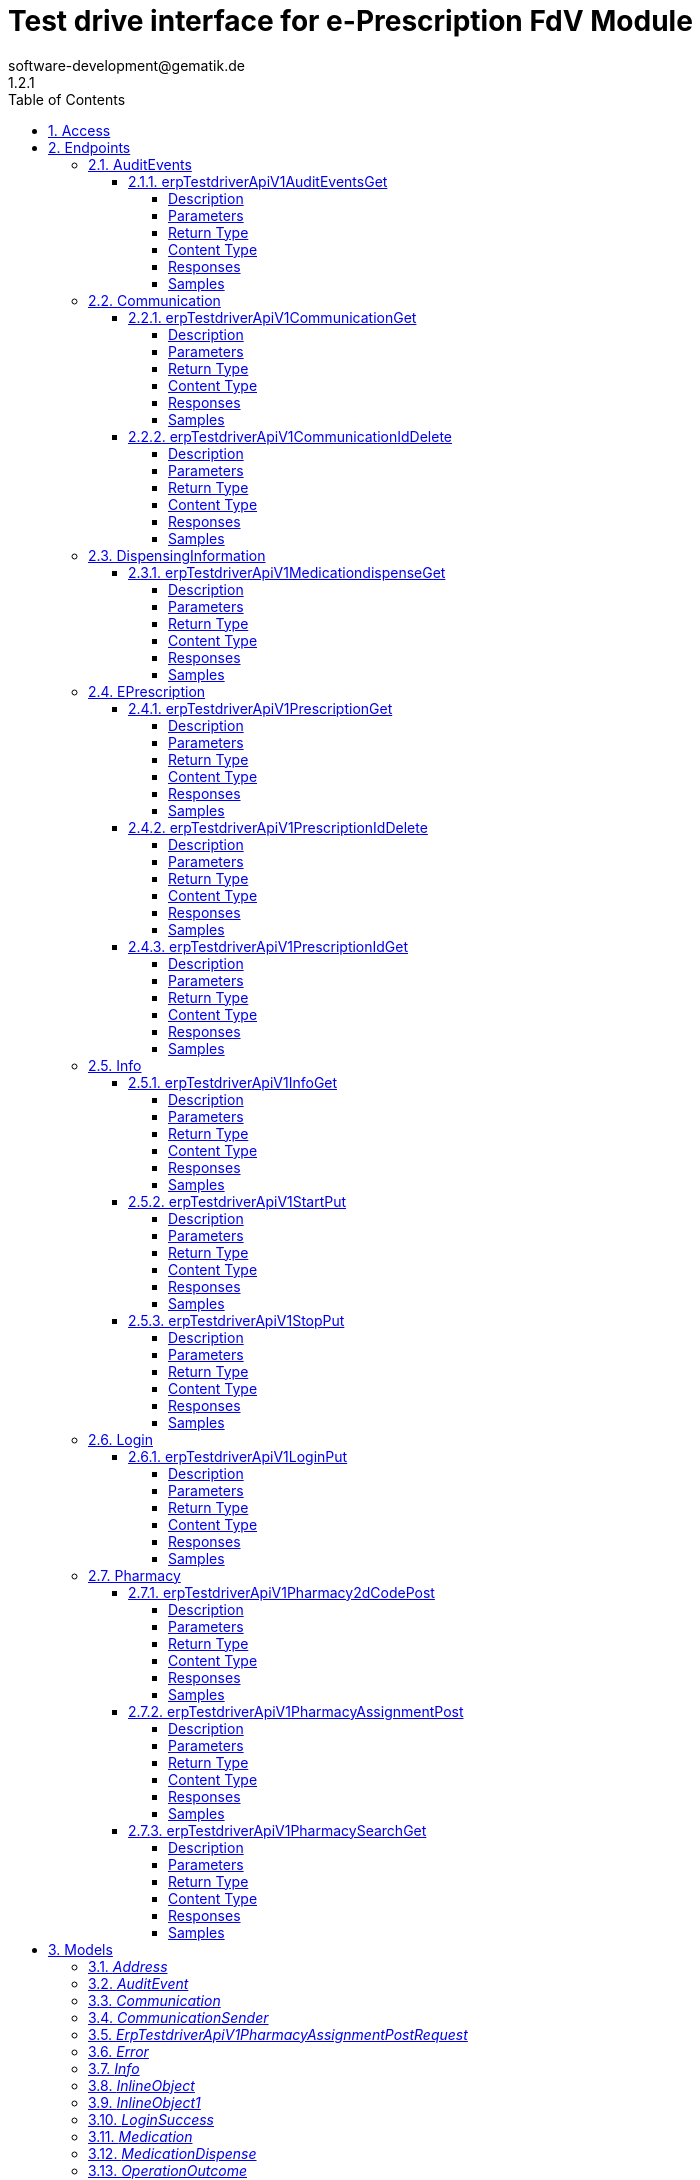 = Test drive interface for e-Prescription FdV Module
software-development@gematik.de
1.2.1
:toc: left
:numbered:
:toclevels: 4
:source-highlighter: highlightjs
:keywords: openapi, rest, Test drive interface for e-Prescription FdV Module
:specDir: 
:snippetDir: 
:generator-template: v1 2019-12-20
:info-url: https://www.gematik.de
:app-name: Test drive interface for e-Prescription FdV Module

[abstract]
.Abstract
REST interface to automate the test of a e-Prescription FdV Module implementation.


// markup not found, no include::{specDir}intro.adoc[opts=optional]


== Access


* *APIKey* KeyParamName:     _apiKey_,     KeyInQuery: _false_, KeyInHeader: _true_


== Endpoints


[.AuditEvents]
=== AuditEvents


[.erpTestdriverApiV1AuditEventsGet]
==== erpTestdriverApiV1AuditEventsGet

`GET /erp/testdriver/api/v1/auditEvents`

Operation returns a list (max. 50 entries) of audit events, sorted in descending order by creation date

===== Description

UC: Protokolldaten anzeigen See https://github.com/gematik/api-erp/blob/master/docs/erp_versicherte.adoc#einsicht-in-das-zugriffsprotokoll


// markup not found, no include::{specDir}erp/testdriver/api/v1/auditEvents/GET/spec.adoc[opts=optional]



===== Parameters







===== Return Type

array[<<AuditEvent>>]


===== Content Type

* application/json

===== Responses

.HTTP Response Codes
[cols="2,3,1"]
|===
| Code | Message | Datatype


| 200
| A list (max. 50 entries) of audit events, sorted in descending order by creation date
| List[<<AuditEvent>>] 


| 403
| Forbidden - you are not allowed to do this
|  <<>>


| 400
| The error is used to describe an OperationOutcome or a technical error, e.g. VAU encryption error
|  <<inline_object_1>>

|===

===== Samples


// markup not found, no include::{snippetDir}erp/testdriver/api/v1/auditEvents/GET/http-request.adoc[opts=optional]


// markup not found, no include::{snippetDir}erp/testdriver/api/v1/auditEvents/GET/http-response.adoc[opts=optional]



// file not found, no * wiremock data link :erp/testdriver/api/v1/auditEvents/GET/GET.json[]


ifdef::internal-generation[]
===== Implementation

// markup not found, no include::{specDir}erp/testdriver/api/v1/auditEvents/GET/implementation.adoc[opts=optional]


endif::internal-generation[]


[.Communication]
=== Communication


[.erpTestdriverApiV1CommunicationGet]
==== erpTestdriverApiV1CommunicationGet

`GET /erp/testdriver/api/v1/communication`

Operation returns a list (max. 50 entries) of communications for a patient, sorted in descending order by creation date

===== Description

UC: Nachrichten von Apotheke anzeigen https://github.com/gematik/api-erp/blob/master/docs/erp_communication.adoc#anwendungsfall-alle-nachrichten-vom-e-rezept-fachdienst-abrufen


// markup not found, no include::{specDir}erp/testdriver/api/v1/communication/GET/spec.adoc[opts=optional]



===== Parameters







===== Return Type

array[<<Communication>>]


===== Content Type

* application/json

===== Responses

.HTTP Response Codes
[cols="2,3,1"]
|===
| Code | Message | Datatype


| 200
| 
| List[<<Communication>>] 


| 403
| Forbidden - you are not allowed to do this
|  <<>>


| 400
| The error is used to describe an OperationOutcome or a technical error, e.g. VAU encryption error
|  <<inline_object_1>>

|===

===== Samples


// markup not found, no include::{snippetDir}erp/testdriver/api/v1/communication/GET/http-request.adoc[opts=optional]


// markup not found, no include::{snippetDir}erp/testdriver/api/v1/communication/GET/http-response.adoc[opts=optional]



// file not found, no * wiremock data link :erp/testdriver/api/v1/communication/GET/GET.json[]


ifdef::internal-generation[]
===== Implementation

// markup not found, no include::{specDir}erp/testdriver/api/v1/communication/GET/implementation.adoc[opts=optional]


endif::internal-generation[]


[.erpTestdriverApiV1CommunicationIdDelete]
==== erpTestdriverApiV1CommunicationIdDelete

`DELETE /erp/testdriver/api/v1/communication/{id}`

Operation to deletes a communication by id

===== Description

UC: Nachrichten löschen https://github.com/gematik/api-erp/blob/master/docs/erp_communication.adoc#anwendungsfall-nachricht-als-apotheke-l%C3%B6schen


// markup not found, no include::{specDir}erp/testdriver/api/v1/communication/\{id\}/DELETE/spec.adoc[opts=optional]



===== Parameters

====== Path Parameters

[cols="2,3,1,1,1"]
|===
|Name| Description| Required| Default| Pattern

| id
|  
| X
| null
| 

|===






===== Return Type



-

===== Content Type

* application/json

===== Responses

.HTTP Response Codes
[cols="2,3,1"]
|===
| Code | Message | Datatype


| 204
| Operation was successful
|  <<>>


| 403
| Forbidden - you are not allowed to do this
|  <<>>


| 400
| The error is used to describe an OperationOutcome or a technical error, e.g. VAU encryption error
|  <<inline_object_1>>

|===

===== Samples


// markup not found, no include::{snippetDir}erp/testdriver/api/v1/communication/\{id\}/DELETE/http-request.adoc[opts=optional]


// markup not found, no include::{snippetDir}erp/testdriver/api/v1/communication/\{id\}/DELETE/http-response.adoc[opts=optional]



// file not found, no * wiremock data link :erp/testdriver/api/v1/communication/{id}/DELETE/DELETE.json[]


ifdef::internal-generation[]
===== Implementation

// markup not found, no include::{specDir}erp/testdriver/api/v1/communication/\{id\}/DELETE/implementation.adoc[opts=optional]


endif::internal-generation[]


[.DispensingInformation]
=== DispensingInformation


[.erpTestdriverApiV1MedicationdispenseGet]
==== erpTestdriverApiV1MedicationdispenseGet

`GET /erp/testdriver/api/v1/medicationdispense`

Operation returns a list (max. 50 entries) of medication dispense information's, sorted in descending order by creation date

===== Description

UC: Abgabeinformationen anzeigen See https://github.com/gematik/api-erp/blob/master/docs/erp_versicherte.adoc#abgabeinformationen-abrufen


// markup not found, no include::{specDir}erp/testdriver/api/v1/medicationdispense/GET/spec.adoc[opts=optional]



===== Parameters





====== Query Parameters

[cols="2,3,1,1,1"]
|===
|Name| Description| Required| Default| Pattern

| whenhandedover
|  
| -
| null
| 

|===


===== Return Type

array[<<MedicationDispense>>]


===== Content Type

* application/json

===== Responses

.HTTP Response Codes
[cols="2,3,1"]
|===
| Code | Message | Datatype


| 200
| A list (max. 50 entries) of medication dispenses, sorted in descending order by creation date
| List[<<MedicationDispense>>] 


| 403
| Forbidden - you are not allowed to do this
|  <<>>


| 400
| The error is used to describe an OperationOutcome or a technical error, e.g. VAU encryption error
|  <<inline_object_1>>

|===

===== Samples


// markup not found, no include::{snippetDir}erp/testdriver/api/v1/medicationdispense/GET/http-request.adoc[opts=optional]


// markup not found, no include::{snippetDir}erp/testdriver/api/v1/medicationdispense/GET/http-response.adoc[opts=optional]



// file not found, no * wiremock data link :erp/testdriver/api/v1/medicationdispense/GET/GET.json[]


ifdef::internal-generation[]
===== Implementation

// markup not found, no include::{specDir}erp/testdriver/api/v1/medicationdispense/GET/implementation.adoc[opts=optional]


endif::internal-generation[]


[.EPrescription]
=== EPrescription


[.erpTestdriverApiV1PrescriptionGet]
==== erpTestdriverApiV1PrescriptionGet

`GET /erp/testdriver/api/v1/prescription`

Operation to retrieve a list (max. 50 entries) of e-prescriptions, sorted in descending order by creation date

===== Description

UC: E-Rezepte empfangen See https://github.com/gematik/api-erp/blob/master/docs/erp_versicherte.adoc#alle-e-rezepte-ansehen


// markup not found, no include::{specDir}erp/testdriver/api/v1/prescription/GET/spec.adoc[opts=optional]



===== Parameters







===== Return Type

array[<<Prescription>>]


===== Content Type

* application/json

===== Responses

.HTTP Response Codes
[cols="2,3,1"]
|===
| Code | Message | Datatype


| 200
| A list (max. 50 entries) of e-prescriptions, sorted in descending order by creation date
| List[<<Prescription>>] 


| 400
| The error is used to describe an OperationOutcome or a technical error, e.g. VAU encryption error
|  <<inline_object_1>>


| 403
| Forbidden - you are not allowed to do this
|  <<>>

|===

===== Samples


// markup not found, no include::{snippetDir}erp/testdriver/api/v1/prescription/GET/http-request.adoc[opts=optional]


// markup not found, no include::{snippetDir}erp/testdriver/api/v1/prescription/GET/http-response.adoc[opts=optional]



// file not found, no * wiremock data link :erp/testdriver/api/v1/prescription/GET/GET.json[]


ifdef::internal-generation[]
===== Implementation

// markup not found, no include::{specDir}erp/testdriver/api/v1/prescription/GET/implementation.adoc[opts=optional]


endif::internal-generation[]


[.erpTestdriverApiV1PrescriptionIdDelete]
==== erpTestdriverApiV1PrescriptionIdDelete

`DELETE /erp/testdriver/api/v1/prescription/{id}`

Operation to deletes an e-prescription

===== Description

UC: E-Rezepte am E-Rezept Fachdienst löschen See https://github.com/gematik/api-erp/blob/master/docs/erp_versicherte.adoc#ein-e-rezept-l%C3%B6schen


// markup not found, no include::{specDir}erp/testdriver/api/v1/prescription/\{id\}/DELETE/spec.adoc[opts=optional]



===== Parameters

====== Path Parameters

[cols="2,3,1,1,1"]
|===
|Name| Description| Required| Default| Pattern

| id
|  
| X
| null
| 

|===






===== Return Type



-

===== Content Type

* application/json

===== Responses

.HTTP Response Codes
[cols="2,3,1"]
|===
| Code | Message | Datatype


| 204
| Operation was successful
|  <<>>


| 403
| Forbidden - you are not allowed to do this
|  <<>>


| 400
| The error is used to describe an OperationOutcome or a technical error, e.g. VAU encryption error
|  <<inline_object_1>>

|===

===== Samples


// markup not found, no include::{snippetDir}erp/testdriver/api/v1/prescription/\{id\}/DELETE/http-request.adoc[opts=optional]


// markup not found, no include::{snippetDir}erp/testdriver/api/v1/prescription/\{id\}/DELETE/http-response.adoc[opts=optional]



// file not found, no * wiremock data link :erp/testdriver/api/v1/prescription/{id}/DELETE/DELETE.json[]


ifdef::internal-generation[]
===== Implementation

// markup not found, no include::{specDir}erp/testdriver/api/v1/prescription/\{id\}/DELETE/implementation.adoc[opts=optional]


endif::internal-generation[]


[.erpTestdriverApiV1PrescriptionIdGet]
==== erpTestdriverApiV1PrescriptionIdGet

`GET /erp/testdriver/api/v1/prescription/{id}`

Operation to download a single e-prescription

===== Description

UC: E-Rezepte empfangen See https://github.com/gematik/api-erp/blob/master/docs/erp_versicherte.adoc#ein-einzelnes-e-rezept-abrufen-und-in-der-apotheke-einl%C3%B6sen


// markup not found, no include::{specDir}erp/testdriver/api/v1/prescription/\{id\}/GET/spec.adoc[opts=optional]



===== Parameters

====== Path Parameters

[cols="2,3,1,1,1"]
|===
|Name| Description| Required| Default| Pattern

| id
|  
| X
| null
| 

|===






===== Return Type

<<Prescription>>


===== Content Type

* application/json

===== Responses

.HTTP Response Codes
[cols="2,3,1"]
|===
| Code | Message | Datatype


| 200
| See https://github.com/gematik/api-erp/blob/master/docs/erp_versicherte.adoc#alle-e-prescriptione-ansehen
|  <<Prescription>>


| 400
| The error is used to describe an OperationOutcome or a technical error, e.g. VAU encryption error
|  <<inline_object_1>>


| 403
| Forbidden - you are not allowed to do this
|  <<>>

|===

===== Samples


// markup not found, no include::{snippetDir}erp/testdriver/api/v1/prescription/\{id\}/GET/http-request.adoc[opts=optional]


// markup not found, no include::{snippetDir}erp/testdriver/api/v1/prescription/\{id\}/GET/http-response.adoc[opts=optional]



// file not found, no * wiremock data link :erp/testdriver/api/v1/prescription/{id}/GET/GET.json[]


ifdef::internal-generation[]
===== Implementation

// markup not found, no include::{specDir}erp/testdriver/api/v1/prescription/\{id\}/GET/implementation.adoc[opts=optional]


endif::internal-generation[]


[.Info]
=== Info


[.erpTestdriverApiV1InfoGet]
==== erpTestdriverApiV1InfoGet

`GET /erp/testdriver/api/v1/info`

General information about this test driver interface and the test FdV

===== Description




// markup not found, no include::{specDir}erp/testdriver/api/v1/info/GET/spec.adoc[opts=optional]



===== Parameters







===== Return Type

<<Info>>


===== Content Type

* application/json

===== Responses

.HTTP Response Codes
[cols="2,3,1"]
|===
| Code | Message | Datatype


| 200
| Test driver interface is ready for use
|  <<Info>>


| 400
| Error processing the request with the test driver
|  <<inline_object>>


| 403
| Forbidden - you are not allowed to do this
|  <<>>

|===

===== Samples


// markup not found, no include::{snippetDir}erp/testdriver/api/v1/info/GET/http-request.adoc[opts=optional]


// markup not found, no include::{snippetDir}erp/testdriver/api/v1/info/GET/http-response.adoc[opts=optional]



// file not found, no * wiremock data link :erp/testdriver/api/v1/info/GET/GET.json[]


ifdef::internal-generation[]
===== Implementation

// markup not found, no include::{specDir}erp/testdriver/api/v1/info/GET/implementation.adoc[opts=optional]


endif::internal-generation[]


[.erpTestdriverApiV1StartPut]
==== erpTestdriverApiV1StartPut

`PUT /erp/testdriver/api/v1/start`

Start die Test-FdV

===== Description




// markup not found, no include::{specDir}erp/testdriver/api/v1/start/PUT/spec.adoc[opts=optional]



===== Parameters







===== Return Type



-

===== Content Type

* application/json

===== Responses

.HTTP Response Codes
[cols="2,3,1"]
|===
| Code | Message | Datatype


| 200
| Operation was successful
|  <<>>


| 400
| Error processing the request with the test driver
|  <<inline_object>>


| 403
| Forbidden - you are not allowed to do this
|  <<>>

|===

===== Samples


// markup not found, no include::{snippetDir}erp/testdriver/api/v1/start/PUT/http-request.adoc[opts=optional]


// markup not found, no include::{snippetDir}erp/testdriver/api/v1/start/PUT/http-response.adoc[opts=optional]



// file not found, no * wiremock data link :erp/testdriver/api/v1/start/PUT/PUT.json[]


ifdef::internal-generation[]
===== Implementation

// markup not found, no include::{specDir}erp/testdriver/api/v1/start/PUT/implementation.adoc[opts=optional]


endif::internal-generation[]


[.erpTestdriverApiV1StopPut]
==== erpTestdriverApiV1StopPut

`PUT /erp/testdriver/api/v1/stop`

Stop die Test-FdV

===== Description




// markup not found, no include::{specDir}erp/testdriver/api/v1/stop/PUT/spec.adoc[opts=optional]



===== Parameters







===== Return Type



-

===== Content Type

* application/json

===== Responses

.HTTP Response Codes
[cols="2,3,1"]
|===
| Code | Message | Datatype


| 200
| Operation was successful
|  <<>>


| 400
| Error processing the request with the test driver
|  <<inline_object>>


| 403
| Forbidden - you are not allowed to do this
|  <<>>

|===

===== Samples


// markup not found, no include::{snippetDir}erp/testdriver/api/v1/stop/PUT/http-request.adoc[opts=optional]


// markup not found, no include::{snippetDir}erp/testdriver/api/v1/stop/PUT/http-response.adoc[opts=optional]



// file not found, no * wiremock data link :erp/testdriver/api/v1/stop/PUT/PUT.json[]


ifdef::internal-generation[]
===== Implementation

// markup not found, no include::{specDir}erp/testdriver/api/v1/stop/PUT/implementation.adoc[opts=optional]


endif::internal-generation[]


[.Login]
=== Login


[.erpTestdriverApiV1LoginPut]
==== erpTestdriverApiV1LoginPut

`PUT /erp/testdriver/api/v1/login`

Operation to login with an kvnr

===== Description




// markup not found, no include::{specDir}erp/testdriver/api/v1/login/PUT/spec.adoc[opts=optional]



===== Parameters


====== Body Parameter

[cols="2,3,1,1,1"]
|===
|Name| Description| Required| Default| Pattern

| body
|  <<string>>
| X
| 
| /^([A-Z])(\d{8})(\d)$/

|===





===== Return Type

<<LoginSuccess>>


===== Content Type

* application/json

===== Responses

.HTTP Response Codes
[cols="2,3,1"]
|===
| Code | Message | Datatype


| 200
| 
|  <<LoginSuccess>>


| 400
| The error is used to describe an OperationOutcome or a technical error, e.g. VAU encryption error
|  <<inline_object_1>>


| 403
| Forbidden - you are not allowed to do this
|  <<>>

|===

===== Samples


// markup not found, no include::{snippetDir}erp/testdriver/api/v1/login/PUT/http-request.adoc[opts=optional]


// markup not found, no include::{snippetDir}erp/testdriver/api/v1/login/PUT/http-response.adoc[opts=optional]



// file not found, no * wiremock data link :erp/testdriver/api/v1/login/PUT/PUT.json[]


ifdef::internal-generation[]
===== Implementation

// markup not found, no include::{specDir}erp/testdriver/api/v1/login/PUT/implementation.adoc[opts=optional]


endif::internal-generation[]


[.Pharmacy]
=== Pharmacy


[.erpTestdriverApiV1Pharmacy2dCodePost]
==== erpTestdriverApiV1Pharmacy2dCodePost

`POST /erp/testdriver/api/v1/pharmacy/2dCode`



===== Description

Operation generates e-prescription token as 2D code


// markup not found, no include::{specDir}erp/testdriver/api/v1/pharmacy/2dCode/POST/spec.adoc[opts=optional]



===== Parameters


====== Body Parameter

[cols="2,3,1,1,1"]
|===
|Name| Description| Required| Default| Pattern

| body
|  <<string>>
| X
| 
| 

|===





===== Return Type


<<byte[]>>


===== Content Type

* application/json

===== Responses

.HTTP Response Codes
[cols="2,3,1"]
|===
| Code | Message | Datatype


| 200
| Image (PNG) encoded as base64 string
|  <<byte[]>>


| 403
| Forbidden - you are not allowed to do this
|  <<>>


| 400
| The error is used to describe an OperationOutcome or a technical error, e.g. VAU encryption error
|  <<inline_object_1>>

|===

===== Samples


// markup not found, no include::{snippetDir}erp/testdriver/api/v1/pharmacy/2dCode/POST/http-request.adoc[opts=optional]


// markup not found, no include::{snippetDir}erp/testdriver/api/v1/pharmacy/2dCode/POST/http-response.adoc[opts=optional]



// file not found, no * wiremock data link :erp/testdriver/api/v1/pharmacy/2dCode/POST/POST.json[]


ifdef::internal-generation[]
===== Implementation

// markup not found, no include::{specDir}erp/testdriver/api/v1/pharmacy/2dCode/POST/implementation.adoc[opts=optional]


endif::internal-generation[]


[.erpTestdriverApiV1PharmacyAssignmentPost]
==== erpTestdriverApiV1PharmacyAssignmentPost

`POST /erp/testdriver/api/v1/pharmacy/assignment`



===== Description

Operation is intended to assign an e-prescription to a pharmacy


// markup not found, no include::{specDir}erp/testdriver/api/v1/pharmacy/assignment/POST/spec.adoc[opts=optional]



===== Parameters


====== Body Parameter

[cols="2,3,1,1,1"]
|===
|Name| Description| Required| Default| Pattern

| ErpTestdriverApiV1PharmacyAssignmentPostRequest
|  <<ErpTestdriverApiV1PharmacyAssignmentPostRequest>>
| X
| 
| 

|===





===== Return Type

<<Communication>>


===== Content Type

* application/json

===== Responses

.HTTP Response Codes
[cols="2,3,1"]
|===
| Code | Message | Datatype


| 200
| 
|  <<Communication>>


| 403
| Forbidden - you are not allowed to do this
|  <<>>


| 400
| The error is used to describe an OperationOutcome or a technical error, e.g. VAU encryption error
|  <<inline_object_1>>

|===

===== Samples


// markup not found, no include::{snippetDir}erp/testdriver/api/v1/pharmacy/assignment/POST/http-request.adoc[opts=optional]


// markup not found, no include::{snippetDir}erp/testdriver/api/v1/pharmacy/assignment/POST/http-response.adoc[opts=optional]



// file not found, no * wiremock data link :erp/testdriver/api/v1/pharmacy/assignment/POST/POST.json[]


ifdef::internal-generation[]
===== Implementation

// markup not found, no include::{specDir}erp/testdriver/api/v1/pharmacy/assignment/POST/implementation.adoc[opts=optional]


endif::internal-generation[]


[.erpTestdriverApiV1PharmacySearchGet]
==== erpTestdriverApiV1PharmacySearchGet

`GET /erp/testdriver/api/v1/pharmacy/search`



===== Description

UC: Apotheke suchen See https://github.com/gematik/api-erp/blob/master/docs/erp_versicherte.adoc#eine-apotheke-aus-dem-apotheken-verzeichnis-ausw%C3%A4hlen


// markup not found, no include::{specDir}erp/testdriver/api/v1/pharmacy/search/GET/spec.adoc[opts=optional]



===== Parameters





====== Query Parameters

[cols="2,3,1,1,1"]
|===
|Name| Description| Required| Default| Pattern

| near
|  
| -
| null
| 

| address-city
|  
| -
| null
| 

| name
|  
| -
| null
| 

|===


===== Return Type

array[<<Pharmacy>>]


===== Content Type

* application/json

===== Responses

.HTTP Response Codes
[cols="2,3,1"]
|===
| Code | Message | Datatype


| 200
| A list (max. 50 entries) of pharmacies, sorted in order by name
| List[<<Pharmacy>>] 


| 403
| Forbidden - you are not allowed to do this
|  <<>>


| 400
| The error is used to describe an OperationOutcome or a technical error, e.g. VAU encryption error
|  <<inline_object_1>>

|===

===== Samples


// markup not found, no include::{snippetDir}erp/testdriver/api/v1/pharmacy/search/GET/http-request.adoc[opts=optional]


// markup not found, no include::{snippetDir}erp/testdriver/api/v1/pharmacy/search/GET/http-response.adoc[opts=optional]



// file not found, no * wiremock data link :erp/testdriver/api/v1/pharmacy/search/GET/GET.json[]


ifdef::internal-generation[]
===== Implementation

// markup not found, no include::{specDir}erp/testdriver/api/v1/pharmacy/search/GET/implementation.adoc[opts=optional]


endif::internal-generation[]


[#models]
== Models


[#Address]
=== _Address_ 




[.fields-Address]
[cols="2,1,1,2,4,1"]
|===
| Field Name| Required| Nullable | Type| Description | Format

| city
| 
| 
|   String  
| 
|     

| street
| 
| 
|   String  
| 
|     

| streetNr
| 
| 
|   String  
| 
|     

| zipcode
| 
| 
|   BigDecimal  
| 
|     

|===



[#AuditEvent]
=== _AuditEvent_ 

Reduced modeled by https://gematik.de/fhir/erp/StructureDefinition/GEM_ERP_PR_AuditEvent


[.fields-AuditEvent]
[cols="2,1,1,2,4,1"]
|===
| Field Name| Required| Nullable | Type| Description | Format

| text
| X
| 
|   String  
| 
|     

| recorded
| X
| 
|   Date  
| 
| date-time    

| prescriptionId
| X
| 
|   String  
| See https://simplifier.net/e-prescription-workflow/gem_erp_pr_prescriptionid
|     

| action
| X
| 
|  <<String>>  
| 
|  _Enum:_ C, R, U, D, E,  

| who
| X
| 
| <<String>>    
| Agent that triggered this event
|     

|===



[#Communication]
=== _Communication_ 

See https://gematik.de/fhir/erp/StructureDefinition/GEM_ERP_PR_Communication_InfoReq See https://gematik.de/fhir/erp/StructureDefinition/GEM_ERP_PR_Communication_DispReq See https://gematik.de/fhir/erp/StructureDefinition/GEM_ERP_PR_Communication_Reply


[.fields-Communication]
[cols="2,1,1,2,4,1"]
|===
| Field Name| Required| Nullable | Type| Description | Format

| id
| 
| 
|   UUID  
| 
| uuid    

| type
| X
| 
|  <<String>>  
| 
|  _Enum:_ DispReq, InfoReq, Reply, Representative,  

| reference
| 
| 
|   String  
| See https://simplifier.net/e-prescription-workflow/gem_erp_pr_prescriptionid
|     

| sender
| X
| 
| <<Communication_sender>>    
| 
|     

| recipient
| X
| 
| <<Communication_sender>>    
| 
|     

| sent
| X
| 
|   Date  
| 
| date-time    

| supplyOptionsType
| 
| 
|  <<SupplyOptionsType>>  
| 
|    delivery, shipment, onPremise,  

|===



[#CommunicationSender]
=== _CommunicationSender_ 




[.fields-CommunicationSender]
[cols="2,1,1,2,4,1"]
|===
| Field Name| Required| Nullable | Type| Description | Format

|===



[#ErpTestdriverApiV1PharmacyAssignmentPostRequest]
=== _ErpTestdriverApiV1PharmacyAssignmentPostRequest_ 




[.fields-ErpTestdriverApiV1PharmacyAssignmentPostRequest]
[cols="2,1,1,2,4,1"]
|===
| Field Name| Required| Nullable | Type| Description | Format

| prescriptionId
| X
| 
|   String  
| See https://simplifier.net/e-prescription-workflow/gem_erp_pr_prescriptionid
|     

| telematikId
| X
| 
|   String  
| https://gematik.de/fhir/sid/telematik-id
|     

| supplyOptionsType
| 
| 
|  <<SupplyOptionsType>>  
| 
|    delivery, shipment, onPremise,  

|===



[#Error]
=== _Error_ 




[.fields-Error]
[cols="2,1,1,2,4,1"]
|===
| Field Name| Required| Nullable | Type| Description | Format

| statusCode
| X
| 
|   BigDecimal  
| Http StatusCode
|     

| details
| X
| 
|   String  
| Short Description of the error
|     

|===



[#Info]
=== _Info_ 




[.fields-Info]
[cols="2,1,1,2,4,1"]
|===
| Field Name| Required| Nullable | Type| Description | Format

| title
| X
| 
|   String  
| Title of the application
|     

| testDriverVersion
| X
| 
|   String  
| Version of the implemented test driver version
|     

| startTime
| X
| 
|   Date  
| 
| date-time    

| testFdV
| X
| 
| <<TestFdV>>    
| 
|     

| testEnvironment
| X
| 
| <<TestEnvironmentInfo>>    
| 
|     

|===



[#InlineObject]
=== _InlineObject_ 




[.fields-InlineObject]
[cols="2,1,1,2,4,1"]
|===
| Field Name| Required| Nullable | Type| Description | Format

| detail
| 
| 
|   String  
| 
|     

|===



[#InlineObject1]
=== _InlineObject1_ 




[.fields-InlineObject1]
[cols="2,1,1,2,4,1"]
|===
| Field Name| Required| Nullable | Type| Description | Format

| statusCode
| X
| 
|   BigDecimal  
| Http StatusCode
|     

| details
| X
| 
|   String  
| Short Description of the error
|     

| code
| X
| 
|  <<String>>  
| http status error type
|  _Enum:_ invalid, unknown, forbidden, not_found, not_supported, conflict, processing, value, transient,  

| errorCode
| X
| 
|   String  
| 
|     

| diagnostics
| 
| 
|   String  
| additional details
|     

|===



[#LoginSuccess]
=== _LoginSuccess_ 




[.fields-LoginSuccess]
[cols="2,1,1,2,4,1"]
|===
| Field Name| Required| Nullable | Type| Description | Format

| accessToken
| X
| 
|   String  
| IDP Token
| bearer    

|===



[#Medication]
=== _Medication_ 




[.fields-Medication]
[cols="2,1,1,2,4,1"]
|===
| Field Name| Required| Nullable | Type| Description | Format

| type
| X
| 
|  <<String>>  
| 
|  _Enum:_ freitext, pzn, rezeptur, wirkstoff,  

| code
| X
| 
|   String  
| Contains value for PZN, recipe, ingredient or a free text of a medication
|     

| isVaccine
| X
| 
|   Boolean  
| 
|     

|===



[#MedicationDispense]
=== _MedicationDispense_ 

Reduced modeled by https://gematik.de/fhir/erp/StructureDefinition/GEM_ERP_PR_MedicationDispense


[.fields-MedicationDispense]
[cols="2,1,1,2,4,1"]
|===
| Field Name| Required| Nullable | Type| Description | Format

| prescriptionId
| X
| 
|   String  
| See https://simplifier.net/e-prescription-workflow/gem_erp_pr_prescriptionid
|     

| medication
| X
| 
| <<Medication>>    
| 
|     

| pharmacist
| X
| 
|   String  
| https://gematik.de/fhir/sid/telematik-id
|     

| whenhandedover
| X
| 
|   date  
| 
| date    

|===



[#OperationOutcome]
=== _OperationOutcome_ 




[.fields-OperationOutcome]
[cols="2,1,1,2,4,1"]
|===
| Field Name| Required| Nullable | Type| Description | Format

| statusCode
| X
| 
|   BigDecimal  
| Http StatusCode
|     

| details
| X
| 
|   String  
| Short Description of the error
|     

| code
| X
| 
|  <<String>>  
| http status error type
|  _Enum:_ invalid, unknown, forbidden, not_found, not_supported, conflict, processing, value, transient,  

| errorCode
| X
| 
|   String  
| 
|     

| diagnostics
| 
| 
|   String  
| additional details
|     

|===



[#Patient]
=== _Patient_ 




[.fields-Patient]
[cols="2,1,1,2,4,1"]
|===
| Field Name| Required| Nullable | Type| Description | Format

| name
| X
| 
|   String  
| 
|     

| kvnr
| X
| 
|   String  
| 
|     

| insuranceType
| X
| 
|  <<String>>  
| 
|  _Enum:_ GKV, PKV,  

|===



[#Pharmacy]
=== _Pharmacy_ 




[.fields-Pharmacy]
[cols="2,1,1,2,4,1"]
|===
| Field Name| Required| Nullable | Type| Description | Format

| name
| X
| 
|   String  
| 
|     

| address
| 
| 
| <<Address>>    
| 
|     

| position
| 
| 
| <<Pharmacy_position>>    
| 
|     

| telematikId
| X
| 
|   String  
| https://gematik.de/fhir/sid/telematik-id
|     

|===



[#PharmacyPosition]
=== _PharmacyPosition_ 




[.fields-PharmacyPosition]
[cols="2,1,1,2,4,1"]
|===
| Field Name| Required| Nullable | Type| Description | Format

| latitude
| X
| 
|   BigDecimal  
| 
|     

| longitude
| X
| 
|   BigDecimal  
| 
|     

|===



[#Practitioner]
=== _Practitioner_ 




[.fields-Practitioner]
[cols="2,1,1,2,4,1"]
|===
| Field Name| Required| Nullable | Type| Description | Format

| name
| X
| 
|   String  
| 
|     

| anr
| X
| 
|   String  
| 
|     

| anrType
| X
| 
|  <<String>>  
| 
|  _Enum:_ LANR, ZANR,  

| qualificationType
| X
| 
|   String  
| 
|     

|===



[#Prescription]
=== _Prescription_ 

See https://gematik.de/fhir/erp/StructureDefinition/GEM_ERP_PR_Task


[.fields-Prescription]
[cols="2,1,1,2,4,1"]
|===
| Field Name| Required| Nullable | Type| Description | Format

| prescriptionId
| X
| 
|   String  
| See https://simplifier.net/e-prescription-workflow/gem_erp_pr_prescriptionid
|     

| accessCode
| 
| 
|   String  
| See https://gematik.de/fhir/erp/NamingSystem/GEM_ERP_NS_AccessCode
|     

| workFlow
| X
| 
|  <<WorkFlow>>  
| 
|    160, 169, 200, 209,  

| acceptDate
| X
| 
|   date  
| See https://gematik.de/fhir/erp/StructureDefinition/GEM_ERP_EX_AcceptDate
| date    

| expiryDate
| X
| 
|   date  
| See https://simplifier.net/e-prescription-workflow/gem_erp_ex_expirydate
| date    

| authoredOn
| X
| 
|   Date  
| 
| date-time    

| lastMedicationDispense
| 
| 
|   Date  
| 
| date-time    

| status
| X
| 
|  <<String>>  
| 
|  _Enum:_ ready, in-progress, cancelled, completed,  

| patient
| 
| 
| <<Patient>>    
| 
|     

| practitioner
| 
| 
| <<Practitioner>>    
| 
|     

| medication
| 
| 
| <<Medication>>    
| 
|     

|===



[#SupplyOptionsType]
=== _SupplyOptionsType_ 






[.fields-SupplyOptionsType]
[cols="1"]
|===
| Enum Values

| delivery
| shipment
| onPremise

|===


[#System]
=== _System_ 






[.fields-System]
[cols="1"]
|===
| Enum Values

| ERP-FD
| Exporter

|===


[#TestEnvironmentInfo]
=== _TestEnvironmentInfo_ 

Information about the test environment that is used


[.fields-TestEnvironmentInfo]
[cols="2,1,1,2,4,1"]
|===
| Field Name| Required| Nullable | Type| Description | Format

| name
| X
| 
|  <<String>>  
| 
|  _Enum:_ TU, RU, RU-DEV,  

| serviceUrl
| X
| 
|  <<String>>  
| Service Endpoint
|  _Enum:_ https://erp-test.app.ti-dienste.de, https://erp-ref.app.ti-dienste.de, https://erp-dev.app.ti-dienste.de,  

|===



[#TestFdV]
=== _TestFdV_ 




[.fields-TestFdV]
[cols="2,1,1,2,4,1"]
|===
| Field Name| Required| Nullable | Type| Description | Format

| platform
| X
| 
|  <<String>>  
| Mobile Device Platform
|  _Enum:_ Android, iOS, Huawei,  

| platformVersion
| X
| 
|   String  
| 
|     

| isEmulated
| X
| 
|   Boolean  
| 
|     

| status
| X
| 
|  <<String>>  
| Current status of the test driver
|  _Enum:_ running, starting, stopped,  

| startTime
| X
| 
|   Date  
| 
| date-time    

|===



[#WorkFlow]
=== _WorkFlow_ 

See https://gematik.de/fhir/erp/StructureDefinition/GEM_ERP_EX_PrescriptionType




[.fields-WorkFlow]
[cols="1"]
|===
| Enum Values

| 160
| 169
| 200
| 209

|===


